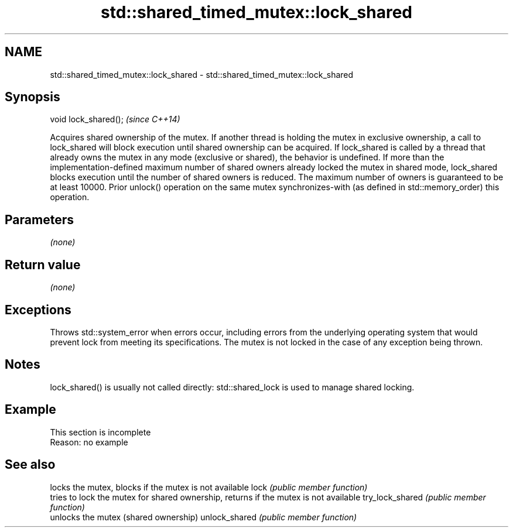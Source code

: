 .TH std::shared_timed_mutex::lock_shared 3 "2020.03.24" "http://cppreference.com" "C++ Standard Libary"
.SH NAME
std::shared_timed_mutex::lock_shared \- std::shared_timed_mutex::lock_shared

.SH Synopsis

void lock_shared();  \fI(since C++14)\fP

Acquires shared ownership of the mutex. If another thread is holding the mutex in exclusive ownership, a call to lock_shared will block execution until shared ownership can be acquired.
If lock_shared is called by a thread that already owns the mutex in any mode (exclusive or shared), the behavior is undefined.
If more than the implementation-defined maximum number of shared owners already locked the mutex in shared mode, lock_shared blocks execution until the number of shared owners is reduced. The maximum number of owners is guaranteed to be at least 10000.
Prior unlock() operation on the same mutex synchronizes-with (as defined in std::memory_order) this operation.

.SH Parameters

\fI(none)\fP

.SH Return value

\fI(none)\fP

.SH Exceptions

Throws std::system_error when errors occur, including errors from the underlying operating system that would prevent lock from meeting its specifications. The mutex is not locked in the case of any exception being thrown.

.SH Notes

lock_shared() is usually not called directly: std::shared_lock is used to manage shared locking.

.SH Example


 This section is incomplete
 Reason: no example


.SH See also


                locks the mutex, blocks if the mutex is not available
lock            \fI(public member function)\fP
                tries to lock the mutex for shared ownership, returns if the mutex is not available
try_lock_shared \fI(public member function)\fP
                unlocks the mutex (shared ownership)
unlock_shared   \fI(public member function)\fP




